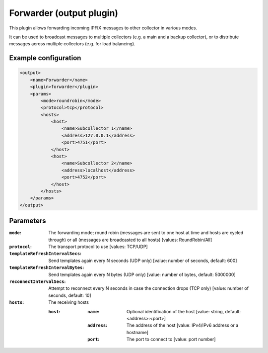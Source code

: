 Forwarder (output plugin)
==========================

This plugin allows forwarding incoming IPFIX messages to other collector in various modes.

It can be used to broadcast messages to multiple collectors (e.g. a main and a backup collector), 
or to distribute messages across multiple collectors (e.g. for load balancing).

Example configuration
---------------------

.. code-block:: xml

    <output>
        <name>Forwarder</name>
        <plugin>forwarder</plugin>
        <params>
            <mode>roundrobin</mode>
            <protocol>tcp</protocol>
            <hosts>
                <host>
                    <name>Subcollector 1</name>
                    <address>127.0.0.1</address>
                    <port>4751</port>
                </host>
                <host>
                    <name>Subcollector 2</name>
                    <address>localhost</address>
                    <port>4752</port>
                </host>
            </hosts>
        </params>
    </output>

Parameters
----------

:``mode``:
    The forwarding mode; round robin (messages are sent to one host at time and hosts are cycled through) or all (messages are broadcasted to all hosts)
    [values: RoundRobin/All]

:``protocol``:
    The transport protocol to use
    [values: TCP/UDP]

:``templateRefreshIntervalSecs``:
    Send templates again every N seconds (UDP only)
    [value: number of seconds, default: 600]

:``templateRefreshIntervalBytes``:
    Send templates again every N bytes (UDP only)
    [value: number of bytes, default: 5000000]

:``reconnectIntervalSecs``:
    Attempt to reconnect every N seconds in case the connection drops (TCP only)
    [value: number of seconds, default: 10]

:``hosts``:
    The receiving hosts

    :``host``:
        :``name``:
            Optional identification of the host
            [value: string, default: <address>:<port>]

        :``address``:
            The address of the host
            [value: IPv4/IPv6 address or a hostname]

        :``port``:
            The port to connect to
            [value: port number]

